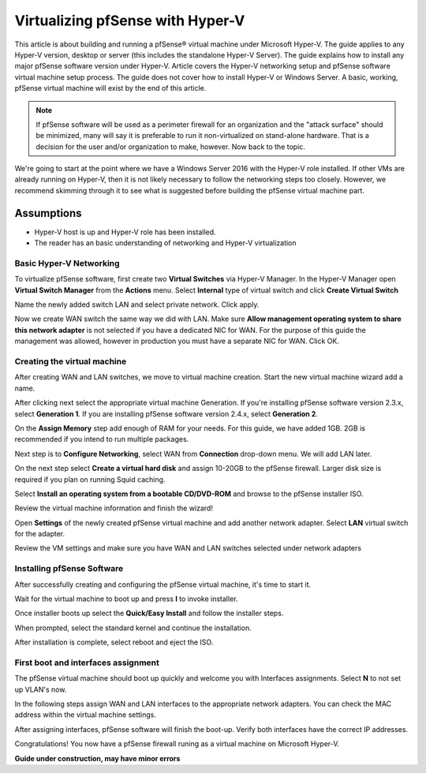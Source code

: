 Virtualizing pfSense with Hyper-V
=================================

This article is about building and running a pfSense® virtual machine
under Microsoft Hyper-V. The guide applies to any Hyper-V version,
desktop or server (this includes the standalone Hyper-V Server). The
guide explains how to install any major pfSense software version under
Hyper-V. Article covers the Hyper-V networking setup and pfSense software
virtual machine setup process. The guide does not cover how to install
Hyper-V or Windows Server. A basic, working, pfSense virtual machine will
exist by the end of this article.

.. note:: If pfSense software will be used as a perimeter firewall for an
   organization and the "attack surface" should be minimized, many will say
   it is preferable to run it non-virtualized on stand-alone hardware. That
   is a decision for the user and/or organization to make, however. Now
   back to the topic.

We're going to start at the point where we have a Windows Server 2016
with the Hyper-V role installed. If other VMs are already running on
Hyper-V, then it is not likely necessary to follow the networking steps
too closely. However, we recommend skimming through it to see what is
suggested before building the pfSense virtual machine part.

Assumptions
~~~~~~~~~~~

* Hyper-V host is up and Hyper-V role has been installed.
* The reader has an basic understanding of networking and Hyper-V
  virtualization

Basic Hyper-V Networking
------------------------

To virtualize pfSense software, first create two **Virtual
Switches** via Hyper-V Manager. In the Hyper-V Manager open **Virtual
Switch Manager** from the **Actions** menu. Select **Internal** type of
virtual switch and click **Create Virtual Switch**

|Virtual switch config|

Name the newly added switch LAN and select private network. Click apply.

|Virtual switch config 2|

Now we create WAN switch the same way we did with LAN. Make sure
**Allow management operating system to share this network adapter** is
not selected if you have a dedicated NIC for WAN. For the purpose of
this guide the management was allowed, however in production you must
have a separate NIC for WAN. Click OK.

|Virtual switch config 3|

Creating the virtual machine
----------------------------

After creating WAN and LAN switches, we move to virtual machine
creation. Start the new virtual machine wizard add a name.

|Virtual machine config 1|

After clicking next select the appropriate virtual machine Generation.
If you're installing pfSense software version 2.3.x, select 
**Generation 1**. If you are installing pfSense software version 2.4.x,
select **Generation 2**.

|Virtual machine config 2|

On the **Assign Memory** step add enough of RAM for your needs. For
this guide, we have added 1GB. 2GB is recommended if you intend to run
multiple packages.

|Virtual machine config 3|

Next step is to **Configure Networking**, select WAN from
**Connection** drop-down menu. We will add LAN later.

|Virtual machine config 4|

On the next step select **Create a virtual hard disk** and assign
10-20GB to the pfSense firewall. Larger disk size is required if you
plan on running Squid caching.

|Virtual machine config 5|

Select **Install an operating system from a bootable CD/DVD-ROM** and
browse to the pfSense installer ISO.

|Virtual machine config 6|

Review the virtual machine information and finish the wizard!

|Virtual machine config 7|

Open **Settings** of the newly created pfSense virtual machine and add
another network adapter. Select **LAN** virtual switch for the
adapter.

|Virtual machine config 8|

Review the VM settings and make sure you have WAN and LAN switches
selected under network adapters

|Virtual machine config 9|

Installing pfSense Software
---------------------------

After successfully creating and configuring the pfSense virtual machine,
it's time to start it.

|Installing pfSense 1|

Wait for the virtual machine to boot up and press **I** to invoke
installer.

|Installing pfSense 2|

Once installer boots up select the **Quick/Easy Install** and follow
the installer steps.

|Installing pfSense 3|

When prompted, select the standard kernel and continue the
installation.

|Installing pfSense 4|

After installation is complete, select reboot and eject the ISO.

|Installing pfSense 5|

First boot and interfaces assignment
------------------------------------

The pfSense virtual machine should boot up quickly and welcome you
with Interfaces assignments. Select **N** to not set up VLAN's now.

|Interfaces 1|

In the following steps assign WAN and LAN interfaces to the
appropriate network adapters. You can check the MAC address within the
virtual machine settings.

|Interfaces 2|

After assigning interfaces, pfSense software will finish the boot-up.
Verify both interfaces have the correct IP addresses.

|Interfaces 3|

Congratulations! You now have a pfSense firewall runing as a virtual
machine on Microsoft Hyper-V.

**Guide under construction, may have minor errors**

.. |Virtual switch config| image:: /_static/virtualization/Screen_Shot_2017-06-14_at_16.18.16.png
.. |Virtual switch config 2| image:: /_static/virtualization/Screen_Shot_2017-06-14_at_16.18.37.png
.. |Virtual switch config 3| image:: /_static/virtualization/Screen_Shot_2017-06-14_at_16.20.22.png
.. |Virtual machine config 1| image:: /_static/virtualization/Screen_Shot_2017-06-14_at_16.33.03.png
.. |Virtual machine config 2| image:: /_static/virtualization/Screen_Shot_2017-06-14_at_16.33.18.png
.. |Virtual machine config 3| image:: /_static/virtualization/Screen_Shot_2017-06-14_at_16.33.24.png
.. |Virtual machine config 4| image:: /_static/virtualization/Screen_Shot_2017-06-14_at_16.33.34.png
.. |Virtual machine config 5| image:: /_static/virtualization/Screen_Shot_2017-06-14_at_16.33.45.png
.. |Virtual machine config 6| image:: /_static/virtualization/Screen_Shot_2017-06-14_at_16.35.51.png
.. |Virtual machine config 7| image:: /_static/virtualization/Screen_Shot_2017-06-14_at_16.35.56.png
.. |Virtual machine config 8| image:: /_static/virtualization/Screen_Shot_2017-06-14_at_16.36.18.png
.. |Virtual machine config 9| image:: /_static/virtualization/Screen_Shot_2017-06-14_at_18.02.23.png
.. |Installing pfSense 1| image:: /_static/virtualization/Screen_Shot_2017-06-14_at_16.36.46.png
.. |Installing pfSense 2| image:: /_static/virtualization/Screen_Shot_2017-06-14_at_16.37.17.png
.. |Installing pfSense 3| image:: /_static/virtualization/Screen_Shot_2017-06-14_at_16.39.23.png
.. |Installing pfSense 4| image:: /_static/virtualization/Screen_Shot_2017-06-14_at_16.41.56.png
.. |Installing pfSense 5| image:: /_static/virtualization/Screen_Shot_2017-06-14_at_16.54.48.png
.. |Interfaces 1| image:: /_static/virtualization/Screen_Shot_2017-06-14_at_16.56.20.png
.. |Interfaces 2| image:: /_static/virtualization/Screen_Shot_2017-06-14_at_16.56.47.png
.. |Interfaces 3| image:: /_static/virtualization/Screen_Shot_2017-06-14_at_17.10.47.png

